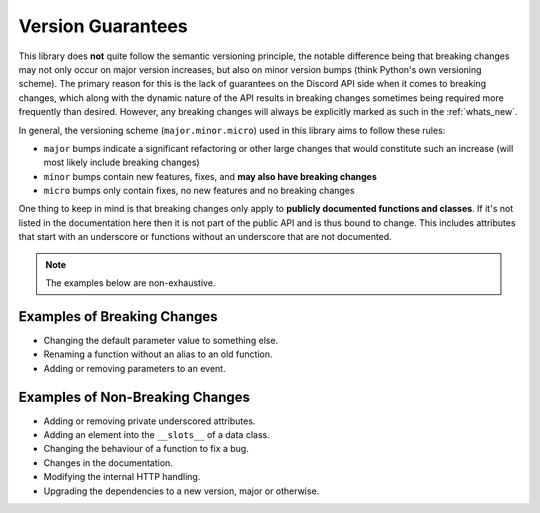 .. SPDX-License-Identifier: MIT

.. _version_guarantees:

Version Guarantees
==================

This library does **not** quite follow the semantic versioning principle, the notable difference being that breaking changes may not only occur on major version increases, but also on minor version bumps (think Python's own versioning scheme).
The primary reason for this is the lack of guarantees on the Discord API side when it comes to breaking changes, which along with the dynamic nature of the API results in breaking changes sometimes being required more frequently than desired.
However, any breaking changes will always be explicitly marked as such in the :ref:`whats_new`.

In general, the versioning scheme (``major.minor.micro``) used in this library aims to follow these rules:

- ``major`` bumps indicate a significant refactoring or other large changes that would constitute such an increase (will most likely include breaking changes)
- ``minor`` bumps contain new features, fixes, and **may also have breaking changes**
- ``micro`` bumps only contain fixes, no new features and no breaking changes

One thing to keep in mind is that breaking changes only apply to **publicly documented functions and classes**.
If it's not listed in the documentation here then it is not part of the public API and is thus bound to change.
This includes attributes that start with an underscore or functions without an underscore that are not documented.

.. note::

    The examples below are non-exhaustive.

Examples of Breaking Changes
----------------------------

- Changing the default parameter value to something else.
- Renaming a function without an alias to an old function.
- Adding or removing parameters to an event.

Examples of Non-Breaking Changes
--------------------------------

- Adding or removing private underscored attributes.
- Adding an element into the ``__slots__`` of a data class.
- Changing the behaviour of a function to fix a bug.
- Changes in the documentation.
- Modifying the internal HTTP handling.
- Upgrading the dependencies to a new version, major or otherwise.
